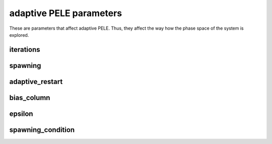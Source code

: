 adaptive PELE parameters
------------------------

These are parameters that affect adaptive PELE. Thus, they affect the way
how the phase space of the system is explored.


iterations
++++++++++

spawning
++++++++

adaptive_restart
++++++++++++++++

bias_column
+++++++++++

epsilon
+++++++

spawning_condition
++++++++++++++++++

